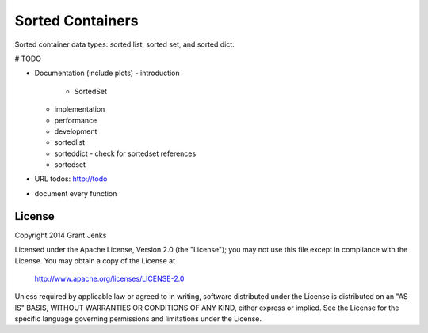Sorted Containers
=================

Sorted container data types: sorted list, sorted set, and sorted dict.

# TODO

- Documentation (include plots)
  - introduction
    - SortedSet
  - implementation
  - performance
  - development
  - sortedlist
  - sorteddict
    - check for sortedset references
  - sortedset
- URL todos: http://todo
- document every function

License
-------

Copyright 2014 Grant Jenks

Licensed under the Apache License, Version 2.0 (the "License");
you may not use this file except in compliance with the License.
You may obtain a copy of the License at

   http://www.apache.org/licenses/LICENSE-2.0

Unless required by applicable law or agreed to in writing, software
distributed under the License is distributed on an "AS IS" BASIS,
WITHOUT WARRANTIES OR CONDITIONS OF ANY KIND, either express or implied.
See the License for the specific language governing permissions and
limitations under the License.
